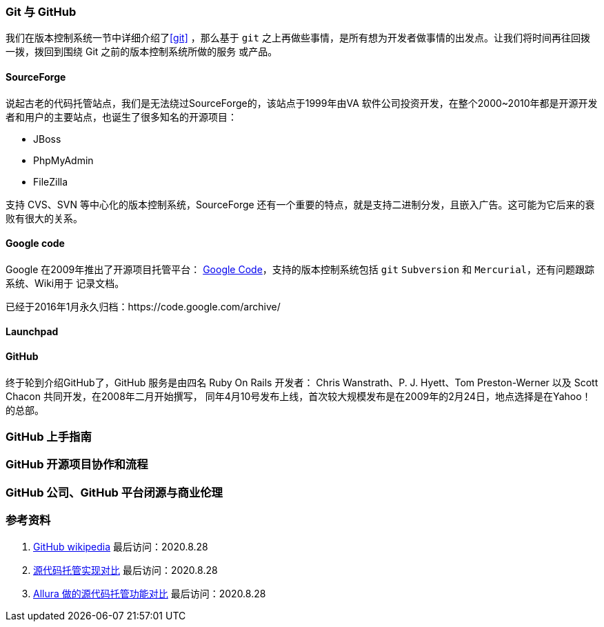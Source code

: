 === Git 与 GitHub

我们在版本控制系统一节中详细介绍了<<git>> ，那么基于 `git` 之上再做些事情，是所有想为开发者做事情的出发点。让我们将时间再往回拨一拨，拨回到围绕 Git 之前的版本控制系统所做的服务
或产品。

==== SourceForge

说起古老的代码托管站点，我们是无法绕过SourceForge的，该站点于1999年由VA 软件公司投资开发，在整个2000~2010年都是开源开发者和用户的主要站点，也诞生了很多知名的开源项目：

* JBoss
* PhpMyAdmin
* FileZilla

支持 CVS、SVN 等中心化的版本控制系统，SourceForge 还有一个重要的特点，就是支持二进制分发，且嵌入广告。这可能为它后来的衰败有很大的关系。

==== Google code

Google 在2009年推出了开源项目托管平台： https://code.google.com/hosting/[Google Code]，支持的版本控制系统包括 `git` `Subversion` 和 `Mercurial`，还有问题跟踪系统、Wiki用于
记录文档。

已经于2016年1月永久归档：https://code.google.com/archive/

==== Launchpad

==== GitHub

终于轮到介绍GitHub了，GitHub 服务是由四名 Ruby On Rails 开发者： Chris Wanstrath、P. J. Hyett、Tom Preston-Werner 以及 Scott Chacon 共同开发，在2008年二月开始撰写，
同年4月10号发布上线，首次较大规模发布是在2009年的2月24日，地点选择是在Yahoo！的总部。




=== GitHub 上手指南

=== GitHub 开源项目协作和流程

=== GitHub 公司、GitHub 平台闭源与商业伦理

=== 参考资料

1. https://en.wikipedia.org/wiki/GitHub[GitHub wikipedia] 最后访问：2020.8.28
2. https://en.wikipedia.org/wiki/Comparison_of_source-code-hosting_facilities[源代码托管实现对比] 最后访问：2020.8.28
3. https://forge-allura.apache.org/p/allura/wiki/Feature%20Comparison/[Allura 做的源代码托管功能对比] 最后访问：2020.8.28
